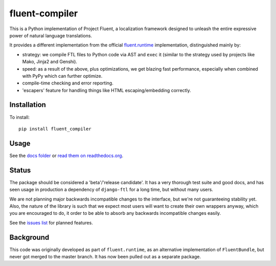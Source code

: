 fluent-compiler
===============

This is a Python implementation of Project Fluent, a localization
framework designed to unleash the entire expressive power of natural
language translations.

It provides a different implementation from the official
`fluent.runtime <https://github.com/projectfluent/python-fluent>`_
implementation, distinguished mainly by:

- strategy: we compile FTL files to Python code via AST and ``exec`` it (similar
  to the strategy used by projects like Mako, Jinja2 and Genshi).
- speed: as a result of the above, plus optimizations, we get blazing
  fast performance, especially when combined with PyPy which can
  further optimize.
- compile-time checking and error reporting.
- 'escapers' feature for handling things like HTML escaping/embedding correctly.



Installation
------------

To install::

    pip install fluent_compiler

Usage
-----

See the `docs folder
<https://github.com/django-ftl/fluent-compiler/tree/master/docs/>`_ or `read
them on readthedocs.org <https://fluent-compiler.readthedocs.io/en/latest/>`_.


Status
------

The package should be considered a 'beta'/'release candidate'. It has a very
thorough test suite and good docs, and has seen usage in production a dependency
of ``django-ftl`` for a long time, but without many users.

We are not planning major backwards incompatible changes to the interface, but
we're not guaranteeing stability yet. Also, the nature of the library is such
that we expect most users will want to create their own wrappers anyway, which
you are encouraged to do, it order to be able to absorb any backwards
incompatible changes easily.

See the `issues list <https://github.com/django-ftl/fluent-compiler/issues>`_
for planned features.

Background
----------

This code was originally developed as part of ``fluent.runtime``, as an
alternative implementation of ``FluentBundle``, but never got merged to the
master branch. It has now been pulled out as a separate package.

